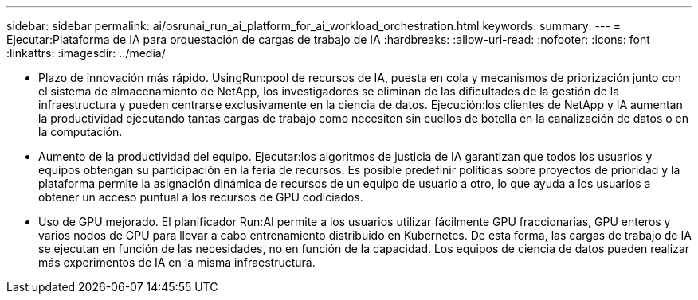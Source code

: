 ---
sidebar: sidebar 
permalink: ai/osrunai_run_ai_platform_for_ai_workload_orchestration.html 
keywords:  
summary:  
---
= Ejecutar:Plataforma de IA para orquestación de cargas de trabajo de IA
:hardbreaks:
:allow-uri-read: 
:nofooter: 
:icons: font
:linkattrs: 
:imagesdir: ../media/


[role="lead"]
* Plazo de innovación más rápido. UsingRun:pool de recursos de IA, puesta en cola y mecanismos de priorización junto con el sistema de almacenamiento de NetApp, los investigadores se eliminan de las dificultades de la gestión de la infraestructura y pueden centrarse exclusivamente en la ciencia de datos. Ejecución:los clientes de NetApp y IA aumentan la productividad ejecutando tantas cargas de trabajo como necesiten sin cuellos de botella en la canalización de datos o en la computación.
* Aumento de la productividad del equipo. Ejecutar:los algoritmos de justicia de IA garantizan que todos los usuarios y equipos obtengan su participación en la feria de recursos. Es posible predefinir políticas sobre proyectos de prioridad y la plataforma permite la asignación dinámica de recursos de un equipo de usuario a otro, lo que ayuda a los usuarios a obtener un acceso puntual a los recursos de GPU codiciados.
* Uso de GPU mejorado. El planificador Run:AI permite a los usuarios utilizar fácilmente GPU fraccionarias, GPU enteros y varios nodos de GPU para llevar a cabo entrenamiento distribuido en Kubernetes. De esta forma, las cargas de trabajo de IA se ejecutan en función de las necesidades, no en función de la capacidad. Los equipos de ciencia de datos pueden realizar más experimentos de IA en la misma infraestructura.

